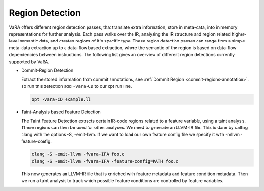 ****************
Region Detection
****************

VaRA offers different region detection passes, that translate extra information, store in meta-data, into in memory representations for further analysis.
Each pass walks over the IR, analysing the IR structure and region related higher-level semantic data, and creates regions of it's specific type.
These region detection passes can range from a simple meta-data extraction up to a data-flow based extraction, where the semantic of the region is based on data-flow dependencies between instructions.
The following list gives an overview of different region detections currently supported by VaRA.

* Commit-Region Detection

  Extract the stored information from commit annotations, see :ref:`Commit Region <commit-regions-annotation>`.
  To run this detection add ``-vara-CD`` to our opt run line.

  .. code-block:: bash

    opt -vara-CD example.ll

* Taint-Analysis based Feature Detection

  The Taint Feature Detection extracts certain IR-code regions related to a feature variable, using a taint analysis. These regions can then be used for other analyses.
  We need to generate an LLVM-IR file. This is done by calling clang with the options -S, -emit-llvm. If we want to load our own feature config file we specify it with -mllvm -feature-config.

  .. code-block:: bash

    clang -S -emit-llvm -fvara-IFA foo.c
    clang -S -emit-llvm -fvara-IFA -feature-config=PATH foo.c

  This now generates an LLVM-IR file that is enriched with feature metadata and feature condition metadata. Then we run a taint analysis to track which possible feature conditions are controlled by feature variables.
